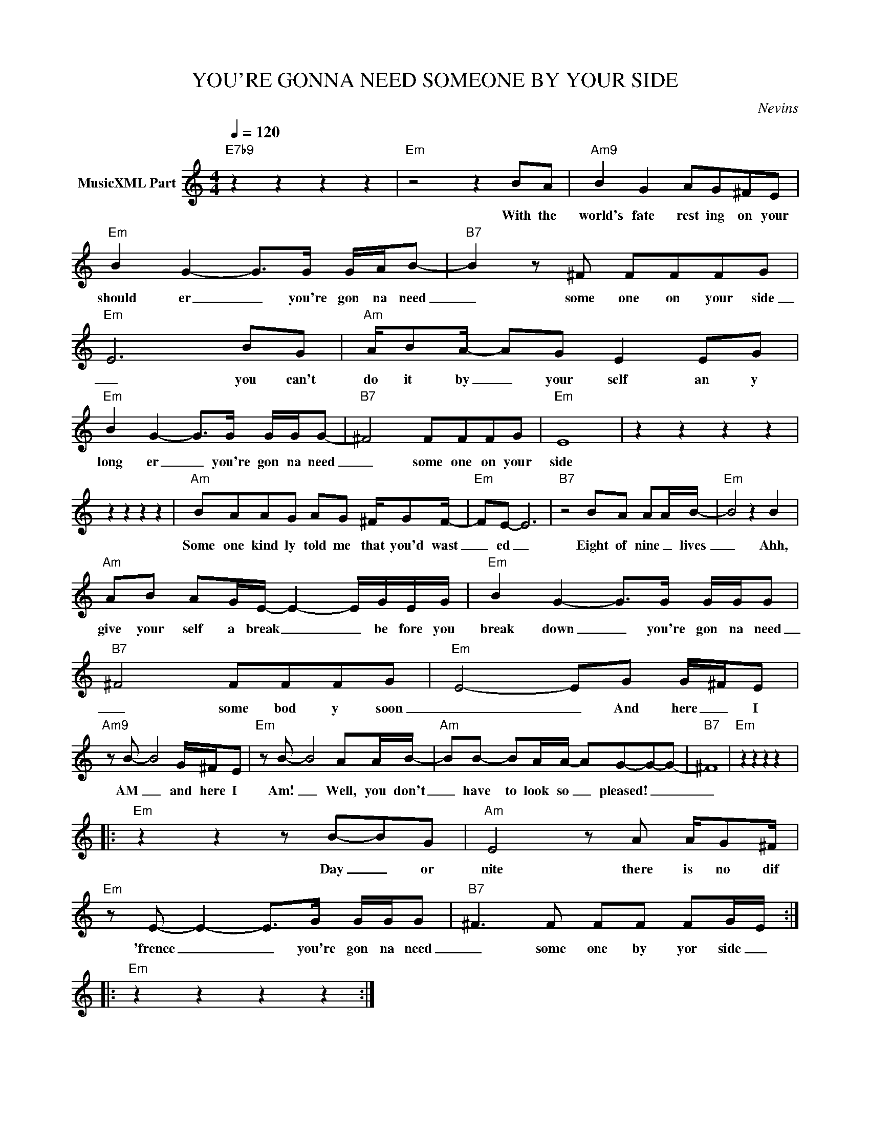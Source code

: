 X:1
T:YOU'RE GONNA NEED SOMEONE BY YOUR SIDE
C:Nevins
Z:All Rights Reserved
L:1/8
Q:1/4=120
M:4/4
K:C
V:1 treble nm="MusicXML Part"
%%MIDI program 0
V:1
"E7b9" z2 z2 z2 z2 |"Em" z4 z2 BA |"Am9" B2 G2 AG^FE |"Em" B2 G2- G>G G/A/B- |"B7" B2 z ^F FFFG | %5
w: |With the|world's fate rest ing on your|should er _ you're gon na need|_ some one on your side|
"Em" E6 BG |"Am" A/BA/- AG E2 EG |"Em" B2 G2- G>G G/G/G- |"B7" ^F4 FFFG |"Em" E8 | z2 z2 z2 z2 | %11
w: _ you can't|do it by _ your self an y|long er _ you're gon na need|_ some one on your|side||
 z2 z2 z2 z2 |"Am" BAAG AG ^F/GF/- |"Em" FE- E6 |"B7" z4 BA AA/B/- |"Em" B4 z2 B2 | %16
w: |Some one kind ly told me that you'd wast|_ ed _|Eight of nine _ lives|_ Ahh,|
"Am" AB AG/E/- E2- E/G/E/G/ |"Em" B2 G2- G>G G/G/G |"B7" ^F4 FFFG |"Em" E4- EG G/^F/E | %20
w: give your self a break _ _ be fore you|break down _ you're gon na need|_ some bod y soon|_ _ And here _ I|
"Am9" z B- B4 G/^F/E |"Em" z B- B4 AA/B/- |"Am" BB- BA/A/- AG-G-G- |"B7" ^F8 |"Em" z2 z2 z2 z2 |: %25
w: AM _ and here I|Am! _ Well, you don't|_ have to look so _ pleased! _ _|_||
"Em" z2 z2 z B-BG |"Am" E4 z A A/G^F/ |"Em" z E- E2- E>G G/G/G |"B7" ^F3 F FF FG/E/ :: %29
w: Day _ or|nite there is no dif|'frence _ _ you're gon na need|_ some one by yor side _|
"Em" z2 z2 z2 z2 :| %30
w: |

